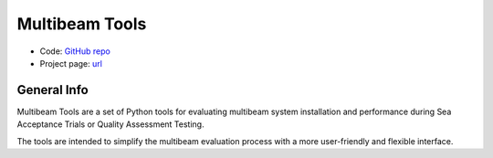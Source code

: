 Multibeam Tools
===============

* Code: `GitHub repo <https://github.com/MBAdv/multibeam_tools>`_
* Project page: `url <http://mac.unols.org/>`_

General Info
------------

.. image:: https://github.com/MBAdv/multibeam_tools/raw/master/media/icon.png
    :alt: logo

Multibeam Tools are a set of Python tools for evaluating multibeam system installation and performance
during Sea Acceptance Trials or Quality Assessment Testing.

The tools are intended to simplify the multibeam evaluation process with a more user-friendly and flexible interface.
